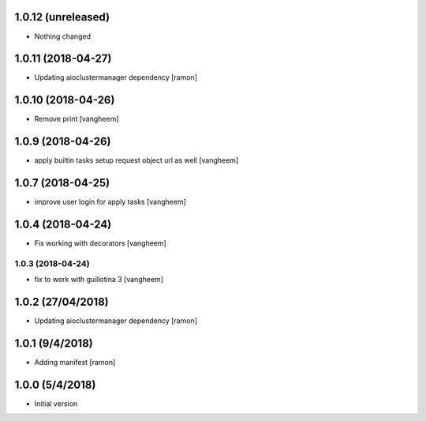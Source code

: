 1.0.12 (unreleased)
-------------------

- Nothing changed

1.0.11 (2018-04-27)
-------------------

- Updating aioclustermanager dependency
  [ramon]


1.0.10 (2018-04-26)
-------------------

- Remove print
  [vangheem]


1.0.9 (2018-04-26)
------------------

- apply builtin tasks setup request object url as well
  [vangheem]


1.0.7 (2018-04-25)
------------------

- improve user login for apply tasks
  [vangheem]


1.0.4 (2018-04-24)
------------------

- Fix working with decorators
  [vangheem]


1.0.3 (2018-04-24)
=======

- fix to work with guillotina 3
  [vangheem]

1.0.2 (27/04/2018)
------------------

- Updating aioclustermanager dependency
  [ramon]


1.0.1 (9/4/2018)
----------------

- Adding manifest
  [ramon]

1.0.0 (5/4/2018)
----------------

- Initial version
